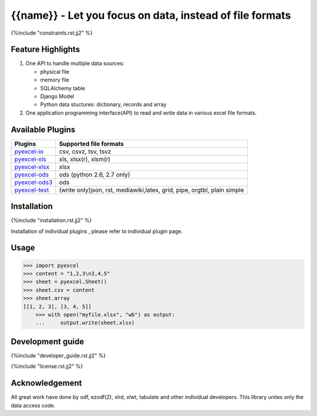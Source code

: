 ========================================================
{{name}} - Let you focus on data, instead of file formats
========================================================

.. image:: https://api.travis-ci.org/{{name}}/{{name}}.svg?branch=master
    :target: http://travis-ci.org/{{name}}/{{name}}

.. image:: https://codecov.io/github/{{name}}/{{name}}/coverage.svg?branch=master
    :target: https://codecov.io/github/{{name}}/{{name}}?branch=master

.. image:: https://readthedocs.org/projects/{{name}}/badge/?verssion=latest
    :target: http://{{name}}.readthedocs.org/en/latest/


{%include "constraints.rst.jj2" %}


Feature Highlights
===================

1. One API to handle multiple data sources:

   * physical file
   * memory file
   * SQLAlchemy table
   * Django Model
   * Python data stuctures: dictionary, records and array
2. One application programming interface(API) to read and write data in various excel file formats.


Available Plugins
=================

================ ========================================
Plugins          Supported file formats
================ ========================================
`pyexcel-io`_    csv, csvz, tsv, tsvz
`pyexcel-xls`_   xls, xlsx(r), xlsm(r)
`pyexcel-xlsx`_  xlsx
`pyexcel-ods`_   ods (python 2.6, 2.7 only)
`pyexcel-ods3`_  ods
`pyexcel-text`_  (write only)json, rst, mediawiki,latex,
                 grid, pipe, orgtbl, plain simple
================ ========================================

.. _pyexcel-io: https://github.com/pyexcel/pyexcel-io
.. _pyexcel-xls: https://github.com/pyexcel/pyexcel-xls
.. _pyexcel-xlsx: https://github.com/pyexcel/pyexcel-xlsx
.. _pyexcel-ods: https://github.com/pyexcel/pyexcel-ods
.. _pyexcel-ods3: https://github.com/pyexcel/pyexcel-ods3
.. _pyexcel-text: https://github.com/pyexcel/pyexcel-text

Installation
============

{%include "installation.rst.jj2" %}

Installation of individual plugins , please refer to individual plugin page.

Usage
===============

.. code-block:: python

    >>> import pyexcel
    >>> content = "1,2,3\n3,4,5"
    >>> sheet = pyexcel.Sheet()
    >>> sheet.csv = content
    >>> sheet.array
    [[1, 2, 3], [3, 4, 5]]
	>>> with open("myfile.xlsx", "wb") as output:
	...     output.write(sheet.xlsx)

.. testcode::
   :hide:

    >>> import os
	>>> os.unlink("myfile.xlsx")

Development guide
================================================================================

{%include "developer_guide.rst.jj2" %}

{%include "license.rst.jj2" %}


Acknowledgement
===============

All great work have done by odf, ezodf(2), xlrd, xlwt, tabulate and other individual developers. This library unites only the data access code.

